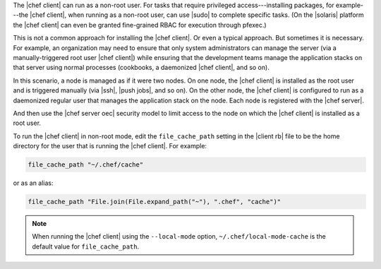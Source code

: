 .. The contents of this file are included in multiple topics.
.. This file should not be changed in a way that hinders its ability to appear in multiple documentation sets.


The |chef client| can run as a non-root user. For tasks that require privileged access---installing packages, for example---the |chef client|, when running as a non-root user, can use |sudo| to complete specific tasks. (On the |solaris| platform the |chef client| can even be granted fine-grained RBAC for execution through pfexec.)

This is not a common approach for installing the |chef client|. Or even a typical approach. But sometimes it is necessary. For example, an organization may need to ensure that only system administrators can manage the server (via a manually-triggered root user |chef client|) while ensuring that the development teams manage the application stacks on that server using normal processes (cookbooks, a daemonized |chef client|, and so on).

In this scenario, a node is managed as if it were two nodes. On one node, the |chef client| is installed as the root user and is triggered manually (via |ssh|, |push jobs|, and so on). On the other node, the |chef client| is configured to run as a daemonized regular user that manages the application stack on the node. Each node is registered with the |chef server|.

And then use the |chef server oec| security model to limit access to the node on which the |chef client| is installed as a root user.

To run the |chef client| in non-root mode, edit the ``file_cache_path`` setting in the |client rb| file to be the home directory for the user that is running the |chef client|. For example:

.. code-block:: ruby

   file_cache_path "~/.chef/cache"

or as an alias:

.. code-block:: ruby

   file_cache_path "File.join(File.expand_path("~"), ".chef", "cache")"

.. note:: When running the |chef client| using the ``--local-mode`` option, ``~/.chef/local-mode-cache`` is the default value for ``file_cache_path``.
